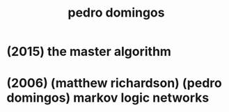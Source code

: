 #+title: pedro domingos

* (2015) the master algorithm

* (2006) (matthew richardson) (pedro domingos) markov logic networks
